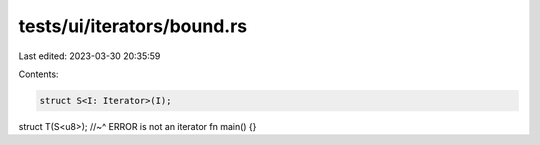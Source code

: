 tests/ui/iterators/bound.rs
===========================

Last edited: 2023-03-30 20:35:59

Contents:

.. code-block:: rs

    struct S<I: Iterator>(I);
struct T(S<u8>);
//~^ ERROR is not an iterator
fn main() {}


